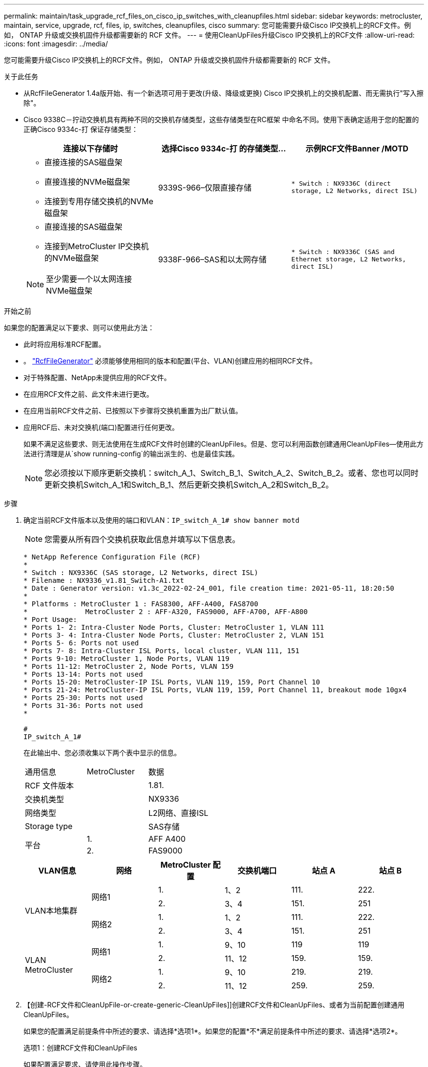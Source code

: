 ---
permalink: maintain/task_upgrade_rcf_files_on_cisco_ip_switches_with_cleanupfiles.html 
sidebar: sidebar 
keywords: metrocluster, maintain, service, upgrade, rcf, files, ip, switches, cleanupfiles, cisco 
summary: 您可能需要升级Cisco IP交换机上的RCF文件。例如， ONTAP 升级或交换机固件升级都需要新的 RCF 文件。 
---
= 使用CleanUpFiles升级Cisco IP交换机上的RCF文件
:allow-uri-read: 
:icons: font
:imagesdir: ../media/


[role="lead"]
您可能需要升级Cisco IP交换机上的RCF文件。例如， ONTAP 升级或交换机固件升级都需要新的 RCF 文件。

.关于此任务
* 从RcfFileGenerator 1.4a版开始、有一个新选项可用于更改(升级、降级或更换) Cisco IP交换机上的交换机配置、而无需执行"写入擦除"。
* Cisco 9338C－拧动交换机具有两种不同的交换机存储类型，这些存储类型在RC框架 中命名不同。使用下表确定适用于您的配置的正确Cisco 9334c-打 保证存储类型：
+
[cols="3*"]
|===
| 连接以下存储时 | 选择Cisco 9334c-打 的存储类型... | 示例RCF文件Banner /MOTD 


 a| 
** 直接连接的SAS磁盘架
** 直接连接的NVMe磁盘架
** 连接到专用存储交换机的NVMe磁盘架

 a| 
9339S-966–仅限直接存储
 a| 
`* Switch    : NX9336C (direct storage, L2 Networks, direct ISL)`



 a| 
** 直接连接的SAS磁盘架
** 连接到MetroCluster IP交换机的NVMe磁盘架



NOTE: 至少需要一个以太网连接NVMe磁盘架
 a| 
9338F-966–SAS和以太网存储
 a| 
`* Switch    : NX9336C (SAS and Ethernet storage, L2 Networks, direct ISL)`

|===


.开始之前
如果您的配置满足以下要求、则可以使用此方法：

* 此时将应用标准RCF配置。
* 。 https://mysupport.netapp.com/site/tools/tool-eula/rcffilegenerator["RcfFileGenerator"] 必须能够使用相同的版本和配置(平台、VLAN)创建应用的相同RCF文件。
* 对于特殊配置、NetApp未提供应用的RCF文件。
* 在应用RCF文件之前、此文件未进行更改。
* 在应用当前RCF文件之前、已按照以下步骤将交换机重置为出厂默认值。
* 应用RCF后、未对交换机(端口)配置进行任何更改。
+
如果不满足这些要求、则无法使用在生成RCF文件时创建的CleanUpFiles。但是、您可以利用函数创建通用CleanUpFiles—使用此方法进行清理是从`show running-config`的输出派生的、也是最佳实践。

+

NOTE: 您必须按以下顺序更新交换机：switch_A_1、Switch_B_1、Switch_A_2、Switch_B_2。或者、您也可以同时更新交换机Switch_A_1和Switch_B_1、然后更新交换机Switch_A_2和Switch_B_2。



.步骤
. 确定当前RCF文件版本以及使用的端口和VLAN：`IP_switch_A_1# show banner motd`
+

NOTE: 您需要从所有四个交换机获取此信息并填写以下信息表。

+
[listing]
----
* NetApp Reference Configuration File (RCF)
*
* Switch : NX9336C (SAS storage, L2 Networks, direct ISL)
* Filename : NX9336_v1.81_Switch-A1.txt
* Date : Generator version: v1.3c_2022-02-24_001, file creation time: 2021-05-11, 18:20:50
*
* Platforms : MetroCluster 1 : FAS8300, AFF-A400, FAS8700
*              MetroCluster 2 : AFF-A320, FAS9000, AFF-A700, AFF-A800
* Port Usage:
* Ports 1- 2: Intra-Cluster Node Ports, Cluster: MetroCluster 1, VLAN 111
* Ports 3- 4: Intra-Cluster Node Ports, Cluster: MetroCluster 2, VLAN 151
* Ports 5- 6: Ports not used
* Ports 7- 8: Intra-Cluster ISL Ports, local cluster, VLAN 111, 151
* Ports 9-10: MetroCluster 1, Node Ports, VLAN 119
* Ports 11-12: MetroCluster 2, Node Ports, VLAN 159
* Ports 13-14: Ports not used
* Ports 15-20: MetroCluster-IP ISL Ports, VLAN 119, 159, Port Channel 10
* Ports 21-24: MetroCluster-IP ISL Ports, VLAN 119, 159, Port Channel 11, breakout mode 10gx4
* Ports 25-30: Ports not used
* Ports 31-36: Ports not used
*

#
IP_switch_A_1#
----
+
在此输出中、您必须收集以下两个表中显示的信息。

+
|===


| 通用信息 | MetroCluster | 数据 


| RCF 文件版本 |  | 1.81. 


| 交换机类型 |  | NX9336 


| 网络类型 |  | L2网络、直接ISL 


| Storage type |  | SAS存储 


.2+| 平台 | 1. | AFF A400 


| 2. | FAS9000 
|===
+
|===
| VLAN信息 | 网络 | MetroCluster 配置 | 交换机端口 | 站点 A | 站点 B 


.4+| VLAN本地集群 .2+| 网络1 | 1. | 1、2 | 111. | 222. 


| 2. | 3、4 | 151. | 251 


.2+| 网络2 | 1. | 1、2 | 111. | 222. 


| 2. | 3、4 | 151. | 251 


.4+| VLAN MetroCluster .2+| 网络1 | 1. | 9、10 | 119 | 119 


| 2. | 11、12 | 159. | 159. 


.2+| 网络2 | 1. | 9、10 | 219. | 219. 


| 2. | 11、12 | 259. | 259. 
|===
. 【创建-RCF文件和CleanUpFile-or-create-generic-CleanUpFiles]]创建RCF文件和CleanUpFiles、或者为当前配置创建通用CleanUpFiles。
+
如果您的配置满足前提条件中所述的要求、请选择*选项1*。如果您的配置*不*满足前提条件中所述的要求、请选择*选项2*。

+
[role="tabbed-block"]
====
.选项1：创建RCF文件和CleanUpFiles
--
如果配置满足要求、请使用此操作步骤。

.步骤
.. 使用RcfFileGenerator 1.4a (或更高版本)使用步骤1中检索到的信息创建RCF文件。新版RcfFileGenerator可创建一组额外的CleanUpFiles、您可以使用这些文件还原某些配置、并使交换机做好准备以应用新的RCF配置。
.. 将横幅motd与当前应用的RCF文件进行比较。平台类型、交换机类型、端口和VLAN使用情况必须相同。
+

NOTE: 您必须使用与RCF文件版本相同的CleanUpFiles、并且使用的配置必须完全相同。使用任何CleanUpFile将不起作用、可能需要对交换机进行完全重置。

+

NOTE: 为其创建RCF文件的ONTAP 版本不相关。只有RCF文件版本很重要。

+

NOTE: RCF文件(即使是同一版本)可能列出的平台数可能会减少或增加。确保您的平台已列出。



--
.选项2：创建通用CleanUpFiles
--
如果配置*不*满足所有要求、请使用此操作步骤。

.步骤
.. 从每个交换机检索`show running-config`的输出。
.. 打开RcfFileGenerator工具、然后单击窗口底部的"创建通用CleanUpFiles"
.. 将步骤1中检索到的输出从"one"开关复制到上部窗口。您可以删除或保留默认输出。
.. 单击"创建CUF文件"。
.. 将输出从下部窗口复制到文本文件(此文件为CleanUpFile)。
.. 对配置中的所有交换机重复步骤c、d和e。
+
此操作步骤 的末尾应包含四个文本文件、每个交换机一个。您可以按照与使用选项1创建的CleanUpFiles相同的方式使用这些文件。



--
====
. 【创建新的RCF文件针对新配置】为新配置创建新的RCF文件。创建这些文件的方式与上一步创建文件的方式相同、但选择相应的ONTAP 和RCF文件版本除外。
+
完成此步骤后、您应该有两组RCF文件、每组包含12个文件。

. 将文件下载到bootflash。
+
.. 下载在中创建的CleanUpFiles <<Create-RCF-files-and-CleanUpFiles-or-create-generic-CleanUpFiles,创建RCF文件和CleanUpFiles、或者为当前配置创建通用CleanUpFiles>>
+

NOTE: 此CleanUpFile用于当前应用的RCF文件、而*不*用于要升级到的新RCF。

+
Switch-A1的CleanUpFile示例：`Cleanup_NX9336_v1.81_Switch-A1.txt`

.. 下载您在中创建的"新"RCF文件 <<Create-the-new-RCF-files-for-the-new-configuration,为新配置创建"新"RCF文件。>>
+
Switch-A1的RCF文件示例：`NX9336_v1.90_Switch-A1.txt`

.. 下载在中创建的CleanUpFiles <<Create-the-new-RCF-files-for-the-new-configuration,为新配置创建"新"RCF文件。>> 此步骤为可选步骤—您可以在将来使用此文件更新交换机配置。它与当前应用的配置匹配。
+
Switch-A1的CleanUpFile示例：`Cleanup_NX9336_v1.90_Switch-A1.txt`

+

NOTE: 您必须使用CleanUpFile获取正确(匹配)的RCF版本。如果您对其他RCF版本或其他配置使用CleanUpFile、则清理配置可能无法正常运行。

+
以下示例将这三个文件复制到bootflash：

+
[listing]
----
IP_switch_A_1# copy sftp://user@50.50.50.50/RcfFiles/NX9336-direct-SAS_v1.81_MetroCluster-IP_L2Direct_A400FAS8700_xxx_xxx_xxx_xxx/Cleanup_NX9336_v1.81_Switch-A1.txt bootflash:
IP_switch_A_1# copy sftp://user@50.50.50.50/RcfFiles/NX9336-direct-SAS_v1.90_MetroCluster-IP_L2Direct_A400FAS8700A900FAS9500_xxx_xxx_xxx_xxxNX9336_v1.90//NX9336_v1.90_Switch-A1.txt bootflash:
IP_switch_A_1# copy sftp://user@50.50.50.50/RcfFiles/NX9336-direct-SAS_v1.90_MetroCluster-IP_L2Direct_A400FAS8700A900FAS9500_xxx_xxx_xxx_xxxNX9336_v1.90//Cleanup_NX9336_v1.90_Switch-A1.txt bootflash:
----
+

NOTE: 系统将提示您指定虚拟路由和转发(VRF)。



. 应用CleanUpFile或通用CleanUpFile。
+
某些配置已还原、并且交换机端口会"脱机"。

+
.. 确认没有待定的启动配置更改：`show running-config diff`
+
[listing]
----
IP_switch_A_1# show running-config diff
IP_switch_A_1#
----


. 如果看到系统输出、请将运行配置保存到启动配置：`copy running-config startup-config`
+

NOTE: 系统输出指示启动配置和运行配置不同、并且待定更改。如果不保存待定更改、则无法通过重新加载交换机进行回滚。

+
.. 应用CleanUpFile：
+
[listing]
----

IP_switch_A_1# copy bootflash:Cleanup_NX9336_v1.81_Switch-A1.txt running-config

IP_switch_A_1#
----
+

NOTE: 此脚本可能需要一段时间才能返回到交换机提示符。不需要输出。



. 查看正在运行的配置以验证是否已清除此配置：`show running-config`
+
当前配置应显示：

+
** 未配置任何类映射和IP访问列表
** 未配置任何策略映射
** 未配置任何服务策略
** 未配置端口配置文件
** 所有以太网接口(mgmt0除外、mgmt0不应显示任何配置、只应配置VLAN 1)。
+
如果发现已配置上述任何项、则可能无法应用新的RCF文件配置。但是、您可以通过重新加载交换机*而不*将正在运行的配置保存到启动配置来还原到先前的配置。交换机将显示先前的配置。



. 应用RCF文件并验证端口是否联机。
+
.. 应用RCF文件。
+
[listing]
----
IP_switch_A_1# copy bootflash:NX9336_v1.90-X2_Switch-A1.txt running-config
----
+

NOTE: 应用配置时会显示一些警告消息。不会显示错误消息。

.. 应用配置后、使用以下命令之一验证集群和MetroCluster 端口是否联机：`show interface brief`、`show cdp neighbors`或`show LLDP neighbors`
+

NOTE: 如果您更改了本地集群的VLAN并升级了站点上的第一个交换机、则集群运行状况监控可能不会将此状态报告为"运行状况良好"、因为旧配置和新配置中的VLAN不匹配。更新第二个交换机后、此状态应恢复为运行状况良好。

+
如果未正确应用配置、或者您不希望保留配置、则可以通过重新加载交换机*而不将正在运行的配置保存到启动配置来还原到先前的配置。交换机将显示先前的配置。



. 保存配置并重新加载交换机。
+
[listing]
----
IP_switch_A_1# copy running-config startup-config

IP_switch_A_1# reload
----

